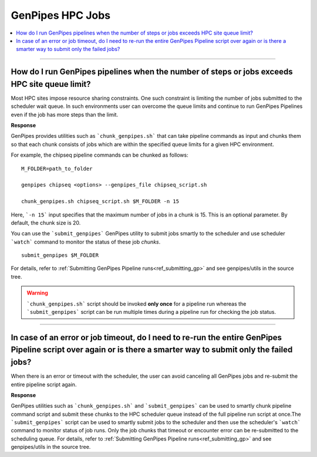 .. _docs_faq_hpc:

.. spelling:word-list::

     genpipes

GenPipes HPC Jobs
-------------------

.. contents::
  :local:
  :depth: 1

----

How do I run GenPipes pipelines when the number of steps or jobs exceeds HPC site queue limit?
++++++++++++++++++++++++++++++++++++++++++++++++++++++++++++++++++++++++++++++++++++++++++++++

Most HPC sites impose resource sharing constraints. One such constraint is limiting the number of jobs submitted to the scheduler wait queue. In such environments user can overcome the queue limits and continue to run GenPipes Pipelines even if the job has more steps than the limit.

**Response**

GenPipes provides utilities such as ```chunk_genpipes.sh``` that can take pipeline commands as input and chunks them so that each chunk consists of jobs which are within the specified queue limits for a given HPC environment.

For example, the chipseq pipeline commands can be chunked as follows:

::

  M_FOLDER=path_to_folder

  genpipes chipseq <options> --genpipes_file chipseq_script.sh

  chunk_genpipes.sh chipseq_script.sh $M_FOLDER -n 15

Here, ```-n 15``` input specifies that the maximum number of jobs in a chunk is 15.  This is an optional parameter.  By default, the chunk size is 20.

You can use the ```submit_genpipes``` GenPipes utility to submit jobs smartly to the scheduler and use scheduler ```watch``` command to monitor the status of these job `chunks`.
::

  submit_genpipes $M_FOLDER

For details, refer to :ref:`Submitting GenPipes Pipeline runs<ref_submitting_gp>` and see genpipes/utils in the source tree.

.. warning::

     ```chunk_genpipes.sh``` script should be invoked **only once** for a pipeline run whereas the ```submit_genpipes``` script can be run multiple times during a pipeline run for checking the job status.

----

In case of an error or job timeout, do I need to re-run the entire GenPipes Pipeline script over again or is there a smarter way to submit only the failed jobs?
++++++++++++++++++++++++++++++++++++++++++++++++++++++++++++++++++++++++++++++++++++++++++++++++++++++++++++++++++++++++++++++++++++++++++++++++++++++++++++++++

When there is an error or timeout with the scheduler, the user can avoid canceling all GenPipes jobs and re-submit the entire pipeline script again.

**Response**

GenPipes utilities such as ```chunk_genpipes.sh``` and ```submit_genpipes``` can be used to smartly chunk pipeline command script and submit these chunks to the HPC scheduler queue instead of the full pipeline run script at once.The ```submit_genpipes``` script can be used to smartly submit jobs to the scheduler and then use the scheduler's ```watch``` command to monitor status of job runs. Only the job chunks that timeout or encounter error can be re-submitted to the scheduling queue. 
For details, refer to :ref:`Submitting GenPipes Pipeline runs<ref_submitting_gp>` and see genpipes/utils in the source tree.
